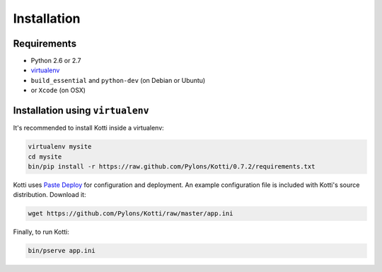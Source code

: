 .. _installation:

Installation
============

Requirements
------------

- Python 2.6 or 2.7
- virtualenv_
- ``build_essential`` and ``python-dev`` (on Debian or Ubuntu)
-  or ``Xcode`` (on OSX)

Installation using ``virtualenv``
---------------------------------

It's recommended to install Kotti inside a virtualenv:

.. code-block:: bash

  virtualenv mysite
  cd mysite
  bin/pip install -r https://raw.github.com/Pylons/Kotti/0.7.2/requirements.txt

Kotti uses `Paste Deploy`_ for configuration and deployment.  An
example configuration file is included with Kotti's source
distribution.  Download it:

.. code-block:: bash

  wget https://github.com/Pylons/Kotti/raw/master/app.ini

Finally, to run Kotti:

.. code-block:: bash

  bin/pserve app.ini

.. _virtualenv: http://pypi.python.org/pypi/virtualenv
.. _Paste Deploy: http://pythonpaste.org/deploy/#the-config-file
